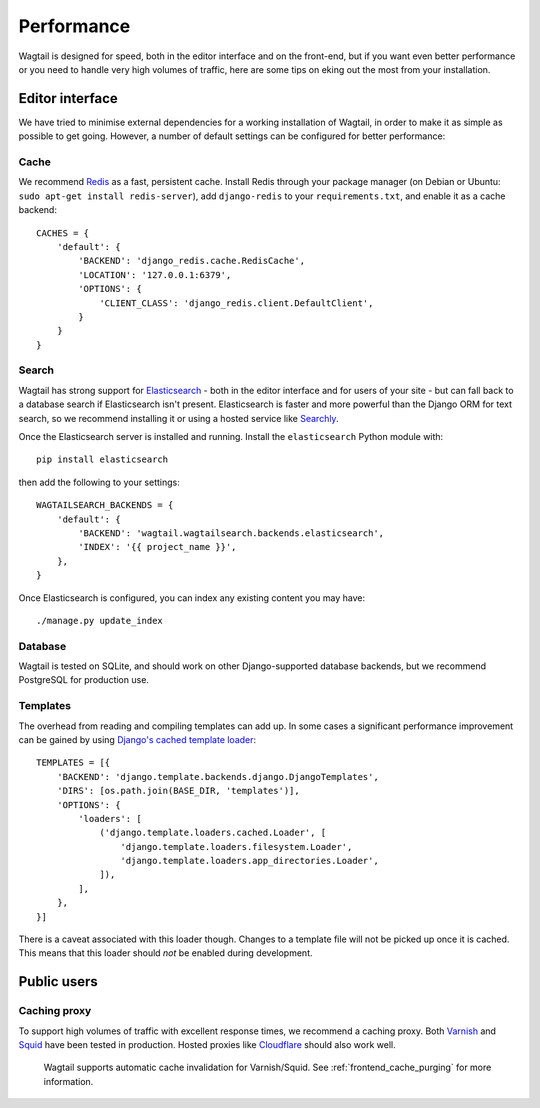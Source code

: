 Performance
===========

Wagtail is designed for speed, both in the editor interface and on the front-end, but if you want even better performance or you need to handle very high volumes of traffic, here are some tips on eking out the most from your installation.


Editor interface
~~~~~~~~~~~~~~~~

We have tried to minimise external dependencies for a working installation of Wagtail, in order to make it as simple as possible to get going. However, a number of default settings can be configured for better performance:


Cache
-----

We recommend `Redis <http://redis.io/>`_ as a fast, persistent cache. Install Redis through your package manager (on Debian or Ubuntu: ``sudo apt-get install redis-server``), add ``django-redis`` to your ``requirements.txt``, and enable it as a cache backend::

	CACHES = {
	    'default': {
	        'BACKEND': 'django_redis.cache.RedisCache',
	        'LOCATION': '127.0.0.1:6379',
	        'OPTIONS': {
	            'CLIENT_CLASS': 'django_redis.client.DefaultClient',
	        }
	    }
	}


Search
------

Wagtail has strong support for `Elasticsearch <http://www.elasticsearch.org/>`_ - both in the editor interface and for users of your site - but can fall back to a database search if Elasticsearch isn't present. Elasticsearch is faster and more powerful than the Django ORM for text search, so we recommend installing it or using a hosted service like `Searchly <http://www.searchly.com/>`_.

Once the Elasticsearch server is installed and running. Install the ``elasticsearch`` Python module with::

    pip install elasticsearch

then add the following to your settings::

    WAGTAILSEARCH_BACKENDS = {
        'default': {
            'BACKEND': 'wagtail.wagtailsearch.backends.elasticsearch',
            'INDEX': '{{ project_name }}',
        },
    }

Once Elasticsearch is configured, you can index any existing content you may have::

    ./manage.py update_index


Database
--------

Wagtail is tested on SQLite, and should work on other Django-supported database backends, but we recommend PostgreSQL for production use.


Templates
---------

The overhead from reading and compiling templates can add up. In some cases a significant performance improvement can be gained by using `Django's cached template loader <https://docs.djangoproject.com/en/1.10/ref/templates/api/#django.template.loaders.cached.Loader>`_::

    TEMPLATES = [{
        'BACKEND': 'django.template.backends.django.DjangoTemplates',
        'DIRS': [os.path.join(BASE_DIR, 'templates')],
        'OPTIONS': {
	    'loaders': [
	        ('django.template.loaders.cached.Loader', [
		    'django.template.loaders.filesystem.Loader',
		    'django.template.loaders.app_directories.Loader',
	        ]),
	    ],
        },
    }]

There is a caveat associated with this loader though. Changes to a template file will not be picked up once it is cached. This means that this loader should *not* be enabled during development.


Public users
~~~~~~~~~~~~

.. _caching_proxy:

Caching proxy
-------------

To support high volumes of traffic with excellent response times, we recommend a caching proxy. Both `Varnish <http://www.varnish-cache.org/>`_ and `Squid <http://www.squid-cache.org/>`_ have been tested in production. Hosted proxies like `Cloudflare <https://www.cloudflare.com/>`_ should also work well.

 Wagtail supports automatic cache invalidation for Varnish/Squid. See :ref:`frontend_cache_purging` for more information.

